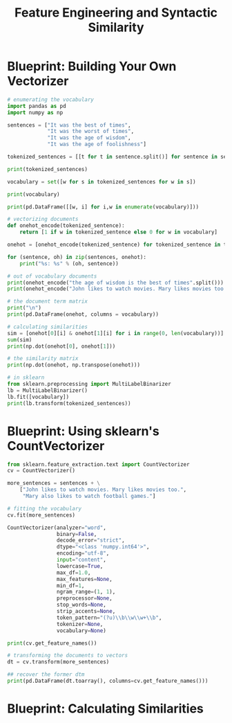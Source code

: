 #+TITLE: Feature Engineering and Syntactic Similarity

* Blueprint: Building Your Own Vectorizer

#+BEGIN_SRC python
# enumerating the vocabulary
import pandas as pd
import numpy as np

sentences = ["It was the best of times",
             "It was the worst of times",
             "It was the age of wisdom",
             "It was the age of foolishness"]

tokenized_sentences = [[t for t in sentence.split()] for sentence in sentences]

print(tokenized_sentences)

vocabulary = set([w for s in tokenized_sentences for w in s])

print(vocabulary)

print(pd.DataFrame([[w, i] for i,w in enumerate(vocabulary)]))

# vectorizing documents
def onehot_encode(tokenized_sentence):
    return [1 if w in tokenized_sentence else 0 for w in vocabulary]

onehot = [onehot_encode(tokenized_sentence) for tokenized_sentence in tokenized_sentences]

for (sentence, oh) in zip(sentences, onehot):
    print("%s: %s" % (oh, sentence))

# out of vocabulary documents
print(onehot_encode("the age of wisdom is the best of times".split()))
print(onehot_encode("John likes to watch movies. Mary likes movies too.".split()))

# the document term matrix
print("\n")
print(pd.DataFrame(onehot, columns = vocabulary))

# calculating similarities
sim = [onehot[0][i] & onehot[1][i] for i in range(0, len(vocabulary))]
sum(sim)
print(np.dot(onehot[0], onehot[1]))

# the similarity matrix
print(np.dot(onehot, np.transpose(onehot)))

# in sklearn
from sklearn.preprocessing import MultiLabelBinarizer
lb = MultiLabelBinarizer()
lb.fit([vocabulary])
print(lb.transform(tokenized_sentences))
#+END_SRC

* Blueprint: Using sklearn's CountVectorizer

#+BEGIN_SRC python
from sklearn.feature_extraction.text import CountVectorizer
cv = CountVectorizer()

more_sentences = sentences + \
    ["John likes to watch movies. Mary likes movies too.",
     "Mary also likes to watch football games."]

# fitting the vocabulary
cv.fit(more_sentences)

CountVectorizer(analyzer="word",
                binary=False,
                decode_error="strict",
                dtype="<class 'numpy.int64'>",
                encoding="utf-8",
                input="content",
                lowercase=True,
                max_df=1.0,
                max_features=None,
                min_df=1,
                ngram_range=(1, 1),
                preprocessor=None,
                stop_words=None,
                strip_accents=None,
                token_pattern="(?u)\\b\\w\\w+\\b",
                tokenizer=None,
                vocabulary=None)

print(cv.get_feature_names())

# transforming the documents to vectors
dt = cv.transform(more_sentences)

## recover the former dtm
print(pd.DataFrame(dt.toarray(), columns=cv.get_feature_names()))
#+END_SRC

* Blueprint: Calculating Similarities
